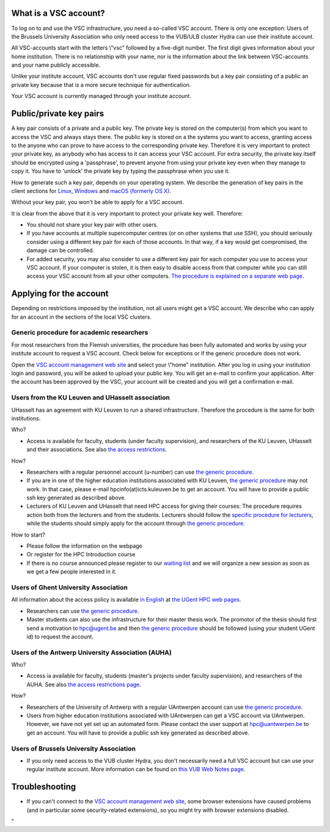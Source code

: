 What is a VSC account?
----------------------

To log on to and use the VSC infrastructure, you need a so-called VSC
account. There is only one exception: Users of the Brussels University
Association who only need access to the VUB/ULB cluster Hydra can use
their institute account.

All VSC-accounts start with the letters \\"vsc\" followed by a
five-digit number. The first digit gives information about your home
institution. There is no relationship with your name, nor is the
information about the link between VSC-accounts and your name publicly
accessible.

Unlike your institute account, VSC accounts don't use regular fixed
passwords but a key pair consisting of a public an private key because
that is a more secure technique for authentication.

Your VSC account is currently managed through your institute account.

Public/private key pairs
------------------------

A key pair consists of a private and a public key. The private key is
stored on the computer(s) from which you want to access the VSC and
always stays there. The public key is stored on a the systems you want
to access, granting access to the anyone who can prove to have access to
the corresponding private key. Therefore it is very important to protect
your private key, as anybody who has access to it can access your VSC
account. For extra security, the private key itself should be encrypted
using a 'passphrase', to prevent anyone from using your private key even
when they manage to copy it. You have to 'unlock' the private key by
typing the passphrase when you use it.

How to generate such a key pair, depends on your operating system. We
describe the generation of key pairs in the client sections for
`Linux <\%22/client/linux/keys-openssh\%22>`__,
`Windows <\%22/client/windows/keys-putty\%22>`__ and `macOS (formerly OS
X) <\%22/client/macosx/keys-openssh\%22>`__.

Without your key pair, you won't be able to apply for a VSC account.

It is clear from the above that it is very important to protect your
private key well. Therefore:

-  You should not share your key pair with other users.
-  If you have accounts at multiple supercomputer centres (or on other
   systems that use SSH), you should seriously consider using a
   different key pair for each of those accounts. In that way, if a key
   would get compromised, the damage can be controlled.
-  For added security, you may also consider to use a different key pair
   for each computer you use to access your VSC account. If your
   computer is stolen, it is then easy to disable access from that
   computer while you can still access your VSC account from all your
   other computers. `The procedure is explained on a separate web
   page <\%22/cluster-doc/account-management/access-from-multiple-machines\%22>`__.

Applying for the account
------------------------

Depending on restrictions imposed by the institution, not all users
might get a VSC account. We describe who can apply for an account in the
sections of the local VSC clusters.

Generic procedure for academic researchers
~~~~~~~~~~~~~~~~~~~~~~~~~~~~~~~~~~~~~~~~~~

For most researchers from the Flemish universities, the procedure has
been fully automated and works by using your institute account to
request a VSC account. Check below for exceptions or if the generic
procedure does not work.

Open the `VSC account management web
site <\%22https://account.vscentrum.be/\%22>`__ and select your
\\"home\" institution. After you log in using your institution login and
password, you will be asked to upload your public key. You will get an
e-mail to confirm your application. After the account has been approved
by the VSC, your account will be created and you will get a confirmation
e-mail.

Users from the KU Leuven and UHasselt association
~~~~~~~~~~~~~~~~~~~~~~~~~~~~~~~~~~~~~~~~~~~~~~~~~

UHasselt has an agreement with KU Leuven to run a shared infrastructure.
Therefore the procedure is the same for both institutions.

Who?

-  Access is available for faculty, students (under faculty
   supervision), and researchers of the KU Leuven, UHasselt and their
   associations. See also `the access
   restrictions <\%22/infrastructure/hardware/hardware-kul#AccessRestrictions\%22>`__.

How?

-  Researchers with a regular personnel account (u-number) can use `the
   generic procedure <\%22#generic\%22>`__.
-  If you are in one of the higher education institutions associated
   with KU Leuven, `the generic procedure <\%22#generic\%22>`__ may not
   work. In that case, please e-mail hpcinfo(at)icts.kuleuven.be to get
   an account. You will have to provide a public ssh key generated as
   described above.
-  Lecturers of KU Leuven and UHasselt that need HPC access for giving
   their courses: The procedure requires action both from the lecturers
   and from the students. Lecturers should follow the `specific
   procedure for
   lecturers <\%22/cluster-doc/account-request/teachers-procedure\%22>`__,
   while the students should simply apply for the account through `the
   generic procedure <\%22#generic\%22>`__.

How to start?

-  Please follow the information on the webpage
-  Or register for the HPC Introduction course
-  If there is no course announced please register to our `waiting
   list <\%22https://admin.kuleuven.be/icts/onderzoek/hpc/HPCintro-waitinglist\%22>`__
   and we will organize a new session as soon as we get a few people
   interested in it.

Users of Ghent University Association
~~~~~~~~~~~~~~~~~~~~~~~~~~~~~~~~~~~~~

All information about the access policy is available `in
English <\%22https://www.ugent.be/hpc/en/policy\%22>`__ at `the UGent
HPC web pages <\%22https://www.ugent.be/hpc\%22>`__.

-  Researchers can use `the generic procedure <\%22#generic\%22>`__.
-  Master students can also use the infrastructure for their master
   thesis work. The promotor of the thesis should first send a
   motivation to hpc@ugent.be and then `the generic
   procedure <\%22#generic\%22>`__ should be followed (using your
   student UGent id) to request the account.

Users of the Antwerp University Association (AUHA)
~~~~~~~~~~~~~~~~~~~~~~~~~~~~~~~~~~~~~~~~~~~~~~~~~~

Who?

-  Access ia available for faculty, students (master's projects under
   faculty supervision), and researchers of the AUHA. See also `the
   access restrictions
   page <\%22/infrastructure/hardware/hardware-ua#AccessRestrictions\%22>`__.

How?

-  Researchers of the University of Antwerp with a regular UAntwerpen
   account can use `the generic procedure <\%22#generic\%22>`__.
-  Users from higher education institutions associated with UAntwerpen
   can get a VSC account via UAntwerpen. However, we have not yet set up
   an automated form. Please contact the user support at
   `hpc@uantwerpen.be <\%22mailto:hpc@uantwerpen.be?subject=Account%20request\%22>`__
   to get an account. You will have to provide a public ssh key
   generated as described above.

Users of Brussels University Association
~~~~~~~~~~~~~~~~~~~~~~~~~~~~~~~~~~~~~~~~

-  If you only need access to the VUB cluster Hydra, you don't
   necessarily need a full VSC account but can use your regular
   institute account. More information can be found on `this VUB Web
   Notes
   page <\%22http://www.ulb.ac.be/wserv2_oratio/oratio?f_type=view&f_context=fiches&language=nl&noteid=227\%22>`__.

Troubleshooting
---------------

-  If you can't connect to the `VSC account management web
   site <\%22https://account.vscentrum.be/\%22>`__, some browser
   extensions have caused problems (and in particular some
   security-related extensions), so you might try with browser
   extensions disabled.

"
